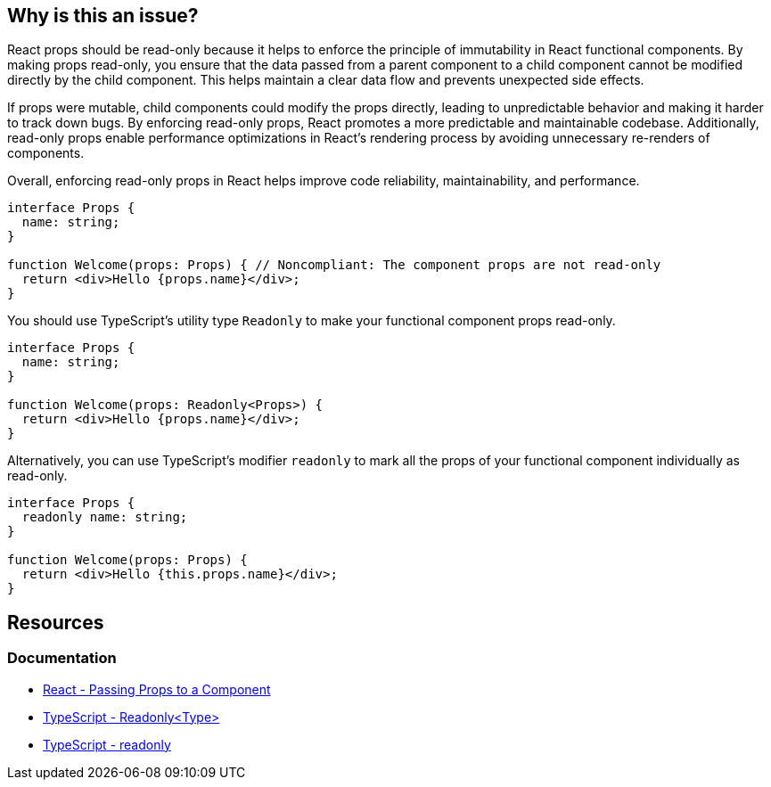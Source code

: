 == Why is this an issue?

React props should be read-only because it helps to enforce the principle of immutability in React functional components. By making props read-only, you ensure that the data passed from a parent component to a child component cannot be modified directly by the child component. This helps maintain a clear data flow and prevents unexpected side effects.

If props were mutable, child components could modify the props directly, leading to unpredictable behavior and making it harder to track down bugs. By enforcing read-only props, React promotes a more predictable and maintainable codebase. Additionally, read-only props enable performance optimizations in React's rendering process by avoiding unnecessary re-renders of components.

Overall, enforcing read-only props in React helps improve code reliability, maintainability, and performance.

[source,javascript,diff-id=1,diff-type=noncompliant]
----
interface Props {
  name: string;
}

function Welcome(props: Props) { // Noncompliant: The component props are not read-only
  return <div>Hello {props.name}</div>;
}
----

You should use TypeScript's utility type `Readonly` to make your functional component props read-only.

[source,javascript,diff-id1,diff-type=compliant]
----
interface Props {
  name: string;
}

function Welcome(props: Readonly<Props>) {
  return <div>Hello {props.name}</div>;
}
----

Alternatively, you can use TypeScript's modifier `readonly` to mark all the props of your functional component individually as read-only.

[source,javascript,diff-id=1,diff-type=compliant]
----
interface Props {
  readonly name: string;
}

function Welcome(props: Props) {
  return <div>Hello {this.props.name}</div>;
}
----

== Resources
=== Documentation

* https://react.dev/learn/passing-props-to-a-component[React - Passing Props to a Component]
* https://www.typescriptlang.org/docs/handbook/utility-types.html#readonlytype[TypeScript - Readonly<Type>]
* https://www.typescriptlang.org/docs/handbook/2/classes.html#readonly[TypeScript - readonly]
